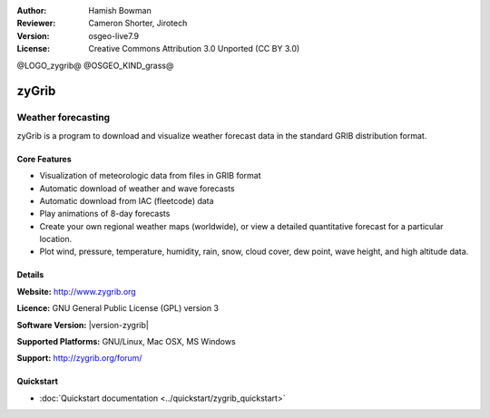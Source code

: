 :Author: Hamish Bowman
:Reviewer: Cameron Shorter, Jirotech
:Version: osgeo-live7.9
:License: Creative Commons Attribution 3.0 Unported  (CC BY 3.0)

@LOGO_zygrib@
@OSGEO_KIND_grass@

.. image:: /images/project_logos/logo-zygrib.png
  :alt: project logo
  :align: right
  :target: http://www.zygrib.org

zyGrib
================================================================================

Weather forecasting 
~~~~~~~~~~~~~~~~~~~~~~~~~~~~~~~~~~~~~~~~~~~~~~~~~~~~~~~~~~~~~~~~~~~~~~~~~~~~~~~~

zyGrib is a program to download and visualize weather forecast data in
the standard GRIB distribution format.

Core Features
--------------------------------------------------------------------------------

.. image:: /images/projects/zygrib/zygrib_xynthia_010b.jpg
  :scale: 40 %
  :alt: screenshot
  :align: right

* Visualization of meteorologic data from files in GRIB format
* Automatic download of weather and wave forecasts
* Automatic download from IAC (fleetcode) data
* Play animations of 8-day forecasts
* Create your own regional weather maps (worldwide), or view a detailed quantitative forecast for a particular location.
* Plot wind, pressure, temperature, humidity, rain, snow, cloud cover, dew point, wave height, and high altitude data.

Details
--------------------------------------------------------------------------------

**Website:** http://www.zygrib.org

**Licence:** GNU General Public License (GPL) version 3

**Software Version:** |version-zygrib|

**Supported Platforms:** GNU/Linux, Mac OSX, MS Windows

**Support:** http://zygrib.org/forum/


Quickstart
--------------------------------------------------------------------------------

* :doc:`Quickstart documentation <../quickstart/zygrib_quickstart>`

